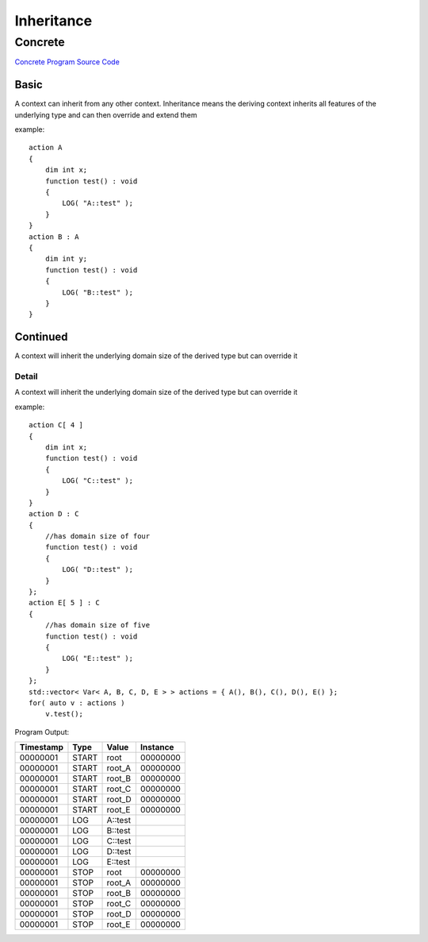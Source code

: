 ###########
Inheritance
###########
********
Concrete
********

`Concrete Program Source Code <https://github.com/eddeighton/eg/tree/master/tests/reference/bbb_inheritance/aaa_concrete/Concrete.eg>`_

=====
Basic
=====

A context can inherit from any other context.  Inheritance means the deriving context inherits all features of the underlying type and can then override and extend them


example::

    action A
    {
        dim int x;
        function test() : void 
        {
            LOG( "A::test" );
        }
    }
    action B : A
    {
        dim int y;
        function test() : void 
        {
            LOG( "B::test" );
        }
    }

=========
Continued
=========

A context will inherit the underlying domain size of the derived type but can override it

------
Detail
------

A context will inherit the underlying domain size of the derived type but can override it


example::

    action C[ 4 ]
    {
        dim int x;
        function test() : void 
        {
            LOG( "C::test" );
        }
    }
    action D : C
    {
        //has domain size of four
        function test() : void 
        {
            LOG( "D::test" );
        }
    };
    action E[ 5 ] : C
    {
        //has domain size of five
        function test() : void 
        {
            LOG( "E::test" );
        }
    };
    std::vector< Var< A, B, C, D, E > > actions = { A(), B(), C(), D(), E() };
    for( auto v : actions )
        v.test();

Program Output:

+---------+-----+-------+--------+
|Timestamp|Type |Value  |Instance|
+=========+=====+=======+========+
|00000001 |START|root   |00000000|
+---------+-----+-------+--------+
|00000001 |START|root_A |00000000|
+---------+-----+-------+--------+
|00000001 |START|root_B |00000000|
+---------+-----+-------+--------+
|00000001 |START|root_C |00000000|
+---------+-----+-------+--------+
|00000001 |START|root_D |00000000|
+---------+-----+-------+--------+
|00000001 |START|root_E |00000000|
+---------+-----+-------+--------+
|00000001 |LOG  |A::test|        |
+---------+-----+-------+--------+
|00000001 |LOG  |B::test|        |
+---------+-----+-------+--------+
|00000001 |LOG  |C::test|        |
+---------+-----+-------+--------+
|00000001 |LOG  |D::test|        |
+---------+-----+-------+--------+
|00000001 |LOG  |E::test|        |
+---------+-----+-------+--------+
|00000001 |STOP |root   |00000000|
+---------+-----+-------+--------+
|00000001 |STOP |root_A |00000000|
+---------+-----+-------+--------+
|00000001 |STOP |root_B |00000000|
+---------+-----+-------+--------+
|00000001 |STOP |root_C |00000000|
+---------+-----+-------+--------+
|00000001 |STOP |root_D |00000000|
+---------+-----+-------+--------+
|00000001 |STOP |root_E |00000000|
+---------+-----+-------+--------+

